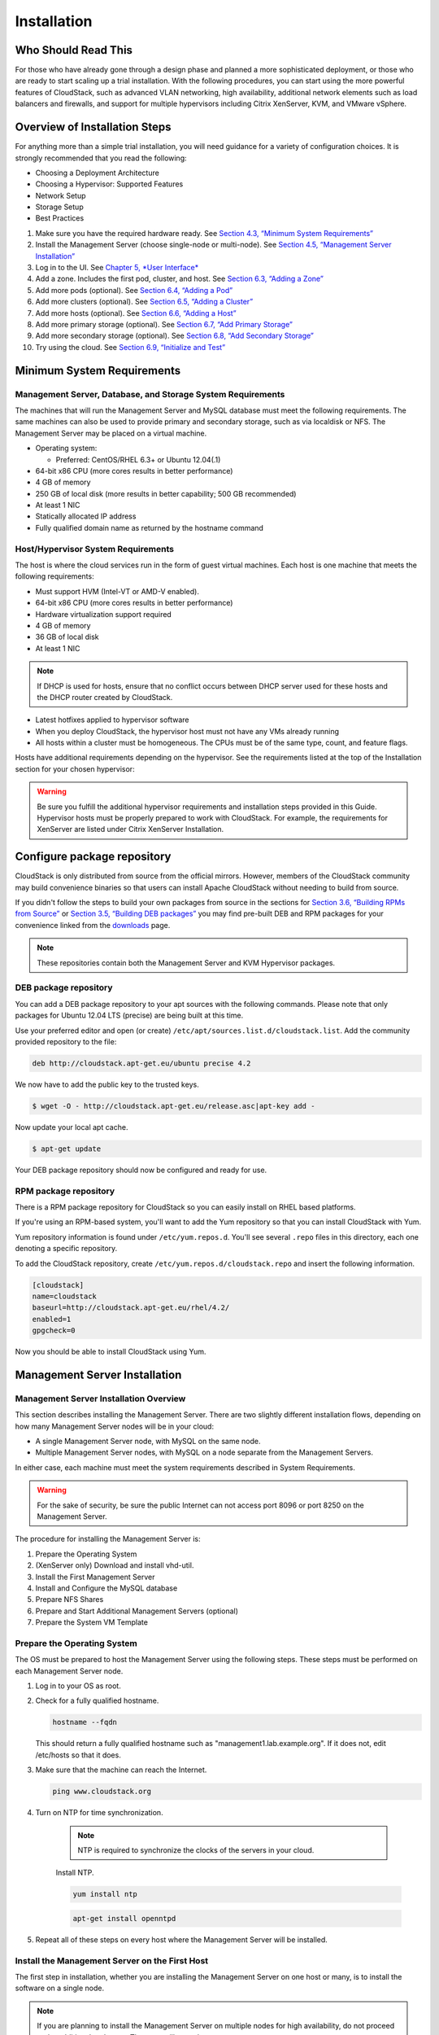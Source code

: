 .. Licensed to the Apache Software Foundation (ASF) under one
   or more contributor license agreements.  See the NOTICE file
   distributed with this work for additional information#
   regarding copyright ownership.  The ASF licenses this file
   to you under the Apache License, Version 2.0 (the
   "License"); you may not use this file except in compliance
   with the License.  You may obtain a copy of the License at
   http://www.apache.org/licenses/LICENSE-2.0
   Unless required by applicable law or agreed to in writing,
   software distributed under the License is distributed on an
   "AS IS" BASIS, WITHOUT WARRANTIES OR CONDITIONS OF ANY
   KIND, either express or implied.  See the License for the
   specific language governing permissions and limitations
   under the License.

Installation
============

Who Should Read This
--------------------

For those who have already gone through a design phase and planned a
more sophisticated deployment, or those who are ready to start scaling
up a trial installation. With the following procedures, you can start
using the more powerful features of CloudStack, such as advanced VLAN
networking, high availability, additional network elements such as load
balancers and firewalls, and support for multiple hypervisors including
Citrix XenServer, KVM, and VMware vSphere.

Overview of Installation Steps
------------------------------

For anything more than a simple trial installation, you will need
guidance for a variety of configuration choices. It is strongly
recommended that you read the following:

-  

   Choosing a Deployment Architecture

-  

   Choosing a Hypervisor: Supported Features

-  

   Network Setup

-  

   Storage Setup

-  

   Best Practices

#. 

   Make sure you have the required hardware ready. See `Section 4.3,
   “Minimum System Requirements” <#minimum-system-requirements>`__

#. 

   Install the Management Server (choose single-node or multi-node). See
   `Section 4.5, “Management Server
   Installation” <#management-server-install-flow>`__

#. 

   Log in to the UI. See `Chapter 5, *User Interface* <#ui>`__

#. 

   Add a zone. Includes the first pod, cluster, and host. See
   `Section 6.3, “Adding a Zone” <#zone-add>`__

#. 

   Add more pods (optional). See `Section 6.4, “Adding a
   Pod” <#pod-add>`__

#. 

   Add more clusters (optional). See `Section 6.5, “Adding a
   Cluster” <#cluster-add>`__

#. 

   Add more hosts (optional). See `Section 6.6, “Adding a
   Host” <#host-add>`__

#. 

   Add more primary storage (optional). See `Section 6.7, “Add Primary
   Storage” <#primary-storage-add>`__

#. 

   Add more secondary storage (optional). See `Section 6.8, “Add
   Secondary Storage” <#secondary-storage-add>`__

#. 

   Try using the cloud. See `Section 6.9, “Initialize and
   Test” <#initialize-and-test>`__

Minimum System Requirements
---------------------------

Management Server, Database, and Storage System Requirements
~~~~~~~~~~~~~~~~~~~~~~~~~~~~~~~~~~~~~~~~~~~~~~~~~~~~~~~~~~~~

The machines that will run the Management Server and MySQL database must
meet the following requirements. The same machines can also be used to
provide primary and secondary storage, such as via localdisk or NFS. The
Management Server may be placed on a virtual machine.

-  

   Operating system:

   -  

      Preferred: CentOS/RHEL 6.3+ or Ubuntu 12.04(.1)

-  

   64-bit x86 CPU (more cores results in better performance)

-  

   4 GB of memory

-  

   250 GB of local disk (more results in better capability; 500 GB
   recommended)

-  

   At least 1 NIC

-  

   Statically allocated IP address

-  

   Fully qualified domain name as returned by the hostname command

Host/Hypervisor System Requirements
~~~~~~~~~~~~~~~~~~~~~~~~~~~~~~~~~~~

The host is where the cloud services run in the form of guest virtual
machines. Each host is one machine that meets the following
requirements:

-  

   Must support HVM (Intel-VT or AMD-V enabled).

-  

   64-bit x86 CPU (more cores results in better performance)

-  

   Hardware virtualization support required

-  

   4 GB of memory

-  

   36 GB of local disk

-  

   At least 1 NIC

.. note::

   If DHCP is used for hosts, ensure that no conflict occurs between DHCP server used for these hosts and the DHCP router created by CloudStack.

-  

   Latest hotfixes applied to hypervisor software

-  

   When you deploy CloudStack, the hypervisor host must not have any VMs
   already running

-  

   All hosts within a cluster must be homogeneous. The CPUs must be of
   the same type, count, and feature flags.

Hosts have additional requirements depending on the hypervisor. See the
requirements listed at the top of the Installation section for your
chosen hypervisor:

.. warning::

   Be sure you fulfill the additional hypervisor requirements and installation steps provided in this Guide. Hypervisor hosts must be properly prepared to        work with CloudStack. For example, the requirements for XenServer are listed under Citrix XenServer Installation.

Configure package repository
----------------------------

CloudStack is only distributed from source from the official mirrors.
However, members of the CloudStack community may build convenience
binaries so that users can install Apache CloudStack without needing to
build from source.

If you didn't follow the steps to build your own packages from source in
the sections for `Section 3.6, “Building RPMs from
Source” <#sect-source-buildrpm>`__ or `Section 3.5, “Building DEB
packages” <#sect-source-builddebs>`__ you may find pre-built DEB and RPM
packages for your convenience linked from the
`downloads <http://cloudstack.apache.org/downloads.html>`__ page.

.. note::

   These repositories contain both the Management Server and KVM Hypervisor packages.

DEB package repository
~~~~~~~~~~~~~~~~~~~~~~

You can add a DEB package repository to your apt sources with the
following commands. Please note that only packages for Ubuntu 12.04 LTS
(precise) are being built at this time.

Use your preferred editor and open (or create)
``/etc/apt/sources.list.d/cloudstack.list``. Add the community provided
repository to the file:

.. sourcecode:: bash

    deb http://cloudstack.apt-get.eu/ubuntu precise 4.2

We now have to add the public key to the trusted keys.

.. sourcecode:: bash

    $ wget -O - http://cloudstack.apt-get.eu/release.asc|apt-key add -

Now update your local apt cache.

.. sourcecode:: bash

    $ apt-get update

Your DEB package repository should now be configured and ready for use.

RPM package repository
~~~~~~~~~~~~~~~~~~~~~~

There is a RPM package repository for CloudStack so you can easily
install on RHEL based platforms.

If you're using an RPM-based system, you'll want to add the Yum
repository so that you can install CloudStack with Yum.

Yum repository information is found under ``/etc/yum.repos.d``. You'll
see several ``.repo`` files in this directory, each one denoting a
specific repository.

To add the CloudStack repository, create
``/etc/yum.repos.d/cloudstack.repo`` and insert the following
information.

.. sourcecode:: bash

    [cloudstack]
    name=cloudstack
    baseurl=http://cloudstack.apt-get.eu/rhel/4.2/
    enabled=1
    gpgcheck=0

Now you should be able to install CloudStack using Yum.

Management Server Installation
------------------------------

Management Server Installation Overview
~~~~~~~~~~~~~~~~~~~~~~~~~~~~~~~~~~~~~~~

This section describes installing the Management Server. There are two
slightly different installation flows, depending on how many Management
Server nodes will be in your cloud:

-  

   A single Management Server node, with MySQL on the same node.

-  

   Multiple Management Server nodes, with MySQL on a node separate from
   the Management Servers.

In either case, each machine must meet the system requirements described
in System Requirements.

.. warning::

   For the sake of security, be sure the public Internet can not access port 8096 or port 8250 on the Management Server.

The procedure for installing the Management Server is:

#. 

   Prepare the Operating System

#. 

   (XenServer only) Download and install vhd-util.

#. 

   Install the First Management Server

#. 

   Install and Configure the MySQL database

#. 

   Prepare NFS Shares

#. 

   Prepare and Start Additional Management Servers (optional)

#. 

   Prepare the System VM Template

Prepare the Operating System
~~~~~~~~~~~~~~~~~~~~~~~~~~~~

The OS must be prepared to host the Management Server using the
following steps. These steps must be performed on each Management Server
node.

#. 

   Log in to your OS as root.

#. 

   Check for a fully qualified hostname.

   .. sourcecode:: bash

    hostname --fqdn

   This should return a fully qualified hostname such as
   "management1.lab.example.org". If it does not, edit /etc/hosts so
   that it does.

#. 

   Make sure that the machine can reach the Internet.

   .. sourcecode:: bash

    ping www.cloudstack.org

#. 

   Turn on NTP for time synchronization.

    .. note::
	
	   NTP is required to synchronize the clocks of the servers in your cloud.

    Install NTP.

    .. sourcecode:: bash

      yum install ntp

    .. sourcecode:: bash

      apt-get install openntpd

#. 

   Repeat all of these steps on every host where the Management Server
   will be installed.

Install the Management Server on the First Host
~~~~~~~~~~~~~~~~~~~~~~~~~~~~~~~~~~~~~~~~~~~~~~~

The first step in installation, whether you are installing the
Management Server on one host or many, is to install the software on a
single node.

.. note::

   If you are planning to install the Management Server on multiple nodes for high availability, do not proceed to the additional nodes yet. That step will       come later.

The CloudStack Management server can be installed using either RPM or
DEB packages. These packages will depend on everything you need to run
the Management server.

Install on CentOS/RHEL
^^^^^^^^^^^^^^^^^^^^^^

We start by installing the required packages:

.. sourcecode:: bash

    yum install cloudstack-management

Install on Ubuntu
^^^^^^^^^^^^^^^^^

.. sourcecode:: bash

    apt-get install cloudstack-management

Downloading vhd-util
^^^^^^^^^^^^^^^^^^^^

This procedure is required only for installations where XenServer is
installed on the hypervisor hosts.

Before setting up the Management Server, download vhd-util from
`vhd-util <http://download.cloud.com.s3.amazonaws.com/tools/vhd-util>`__.

If the Management Server is RHEL or CentOS, copy vhd-util to `/usr/share/cloudstack-common/scripts/vm/hypervisor/xenserver`

If the Management Server is Ubuntu, copy vhd-util to `/usr/share/cloudstack-common/scripts/vm/hypervisor/xenserver`

Install the database server
~~~~~~~~~~~~~~~~~~~~~~~~~~~

The CloudStack management server uses a MySQL database server to store
its data. When you are installing the management server on a single
node, you can install the MySQL server locally. For an installation that
has multiple management server nodes, we assume the MySQL database also
runs on a separate node.

CloudStack has been tested with MySQL 5.1 and 5.5. These versions are
included in RHEL/CentOS and Ubuntu.

Install the Database on the Management Server Node
^^^^^^^^^^^^^^^^^^^^^^^^^^^^^^^^^^^^^^^^^^^^^^^^^^

This section describes how to install MySQL on the same machine with the
Management Server. This technique is intended for a simple deployment
that has a single Management Server node. If you have a multi-node
Management Server deployment, you will typically use a separate node for
MySQL. See `Section 4.5.4.2, “Install the Database on a Separate
Node” <#management-server-install-db-external>`__.

#. 

   Install MySQL from the package repository of your distribution:

   :.. sourcecode:: bash

     yum install mysql-server

   .. sourcecode:: bash

     apt-get install mysql-server

#. 

   Open the MySQL configuration file. The configuration file is
   ``/etc/my.cnf`` or ``/etc/mysql/my.cnf``, depending on your OS.

#. 

   Insert the following lines in the [mysqld] section.

   You can put these lines below the datadir line. The max\_connections
   parameter should be set to 350 multiplied by the number of Management
   Servers you are deploying. This example assumes one Management
   Server.

   .. note:: On Ubuntu, you can also create a file `/etc/mysql/conf.d/cloudstack.cnf` and add these directives there. Don't forget to add [mysqld] on the first line of the file.

   .. sourcecode:: bash

    innodb_rollback_on_timeout=1
    innodb_lock_wait_timeout=600
    max_connections=350
    log-bin=mysql-bin
    binlog-format = 'ROW'

#. 

   Start or restart MySQL to put the new configuration into effect.

   On RHEL/CentOS, MySQL doesn't automatically start after installation.
   Start it manually.

   .. sourcecode:: bash

    service mysqld start

   On Ubuntu, restart MySQL.

   .. sourcecode:: bash

    service mysql restart

#. 

   (CentOS and RHEL only; not required on Ubuntu)

   .. warning::
   
      On RHEL and CentOS, MySQL does not set a root password by default. It is very strongly recommended that you set a root password as a security precaution.

   Run the following command to secure your installation. You can answer "Y" to all questions.

   .. sourcecode:: bash

     mysql_secure_installation

#. 

   CloudStack can be blocked by security mechanisms, such as SELinux.
   Disable SELinux to ensure + that the Agent has all the required
   permissions.

   Configure SELinux (RHEL and CentOS):

   #. 

      Check whether SELinux is installed on your machine. If not, you
      can skip this section.

      In RHEL or CentOS, SELinux is installed and enabled by default.
      You can verify this with:

      .. sourcecode:: bash

          $ rpm -qa | grep selinux

   #. 

      Set the SELINUX variable in ``/etc/selinux/config`` to
      "permissive". This ensures that the permissive setting will be
      maintained after a system reboot.

      In RHEL or CentOS:

      .. sourcecode:: bash

          vi /etc/selinux/config

      Change the following line

      .. sourcecode:: bash

          SELINUX=enforcing

      to this:

      .. sourcecode:: bash

          SELINUX=permissive

   #. 

      Set SELinux to permissive starting immediately, without requiring
      a system reboot.

      .. sourcecode:: bash

          $ setenforce permissive

#. 

   Set up the database. The following command creates the "cloud" user
   on the database.

   -  

      In dbpassword, specify the password to be assigned to the "cloud"
      user. You can choose to provide no password although that is not
      recommended.

   -  

      In deploy-as, specify the username and password of the user
      deploying the database. In the following command, it is assumed
      the root user is deploying the database and creating the "cloud"
      user.

   -  

      (Optional) For encryption\_type, use file or web to indicate the
      technique used to pass in the database encryption password.
      Default: file. See `Section 4.5.5, “About Password and Key
      Encryption” <#about-password-encryption>`__.

   -  

      (Optional) For management\_server\_key, substitute the default key
      that is used to encrypt confidential parameters in the CloudStack
      properties file. Default: password. It is highly recommended that
      you replace this with a more secure value. See `Section 4.5.5,
      “About Password and Key
      Encryption” <#about-password-encryption>`__.

   -  

      (Optional) For database\_key, substitute the default key that is
      used to encrypt confidential parameters in the CloudStack
      database. Default: password. It is highly recommended that you
      replace this with a more secure value. See `Section 4.5.5, “About
      Password and Key Encryption” <#about-password-encryption>`__.

   -  

      (Optional) For management\_server\_ip, you may explicitly specify
      cluster management server node IP. If not specified, the local IP
      address will be used.

   .. sourcecode:: bash

    cloudstack-setup-databases cloud:<dbpassword>@localhost \
    --deploy-as=root:<password> \
    -e <encryption_type> \
    -m <management_server_key> \
    -k <database_key> \
    -i <management_server_ip>

   When this script is finished, you should see a message like
   “Successfully initialized the database.”

   .. note::
   
      If the script is unable to connect to the MySQL database, check the "localhost" loopback address in ``/etc/hosts``. It should be pointing to the IPv4 loopback address "127.0.0.1" and not the IPv6 loopback address ::1. Alternatively, reconfigure MySQL to bind to the IPv6 loopback interface.

#. 

   If you are running the KVM hypervisor on the same machine with the
   Management Server, edit /etc/sudoers and add the following line:

   .. sourcecode:: bash

       Defaults:cloud !requiretty

#. 

   Now that the database is set up, you can finish configuring the OS
   for the Management Server. This command will set up iptables,
   sudoers, and start the Management Server.

   .. sourcecode:: bash

       # cloudstack-setup-management

   You should see the message “CloudStack Management Server setup is
   done.”

Install the Database on a Separate Node
^^^^^^^^^^^^^^^^^^^^^^^^^^^^^^^^^^^^^^^

This section describes how to install MySQL on a standalone machine,
separate from the Management Server. This technique is intended for a
deployment that includes several Management Server nodes. If you have a
single-node Management Server deployment, you will typically use the
same node for MySQL. See `Section 4.5.4.1, “Install the Database on the
Management Server Node” <#management-server-install-db-local>`__.

.. note:: The management server doesn't require a specific distribution for the MySQL node. You can use a distribution or Operating System of your choice. Using the same distribution as the management server is recommended, but not required. See `Section 4.3.1, “Management Server, Database, and Storage System Requirements” <#management-server-system-requirements>`__.

#. 

   Install MySQL from the package repository from your distribution:

   .. sourcecode:: bash

       yum install mysql-server

   .. sourcecode:: bash

       apt-get install mysql-server

#. 

   Edit the MySQL configuration (/etc/my.cnf or /etc/mysql/my.cnf,
   depending on your OS) and insert the following lines in the [mysqld]
   section. You can put these lines below the datadir line. The
   max\_connections parameter should be set to 350 multiplied by the
   number of Management Servers you are deploying. This example assumes
   two Management Servers.

   .. note::
   
      On Ubuntu, you can also create /etc/mysql/conf.d/cloudstack.cnf file and add these directives there. Don't forget to add [mysqld] on the first line of the file.

   .. sourcecode:: bash

       innodb_rollback_on_timeout=1
       innodb_lock_wait_timeout=600
       max_connections=700
       log-bin=mysql-bin
       binlog-format = 'ROW'
       bind-address = 0.0.0.0

#. 

   Start or restart MySQL to put the new configuration into effect.

   On RHEL/CentOS, MySQL doesn't automatically start after installation.
   Start it manually.

   .. sourcecode:: bash

       service mysqld start

   On Ubuntu, restart MySQL.

   .. sourcecode:: bash

       service mysql restart

#. 

   (CentOS and RHEL only; not required on Ubuntu)

   .. warning::
   
      On RHEL and CentOS, MySQL does not set a root password by default. It is very strongly recommended that you set a root password as a security precaution. Run the following command to secure your installation. You can answer "Y" to all questions except "Disallow root login remotely?". Remote root login is required to set up the databases.

   .. sourcecode:: bash

       mysql_secure_installation

#. 

   If a firewall is present on the system, open TCP port 3306 so
   external MySQL connections can be established.

   On Ubuntu, UFW is the default firewall. Open the port with this
   command:

   .. sourcecode:: bash

       ufw allow mysql

   On RHEL/CentOS:

   #. 

      Edit the /etc/sysconfig/iptables file and add the following line
      at the beginning of the INPUT chain.

      .. sourcecode:: bash

          -A INPUT -p tcp --dport 3306 -j ACCEPT

   #. 

      Now reload the iptables rules.

      .. sourcecode:: bash

          service iptables restart

#. 

   Return to the root shell on your first Management Server.

#. 

   Set up the database. The following command creates the cloud user on
   the database.

   -  

      In dbpassword, specify the password to be assigned to the cloud
      user. You can choose to provide no password.

   -  

      In deploy-as, specify the username and password of the user
      deploying the database. In the following command, it is assumed
      the root user is deploying the database and creating the cloud
      user.

   -  

      (Optional) For encryption\_type, use file or web to indicate the
      technique used to pass in the database encryption password.
      Default: file. See `Section 4.5.5, “About Password and Key
      Encryption” <#about-password-encryption>`__.

   -  

      (Optional) For management\_server\_key, substitute the default key
      that is used to encrypt confidential parameters in the CloudStack
      properties file. Default: password. It is highly recommended that
      you replace this with a more secure value. See About Password and
      Key Encryption.

   -  

      (Optional) For database\_key, substitute the default key that is
      used to encrypt confidential parameters in the CloudStack
      database. Default: password. It is highly recommended that you
      replace this with a more secure value. See `Section 4.5.5, “About
      Password and Key Encryption” <#about-password-encryption>`__.

   -  

      (Optional) For management\_server\_ip, you may explicitly specify
      cluster management server node IP. If not specified, the local IP
      address will be used.

   .. sourcecode:: bash

       cloudstack-setup-databases cloud:<dbpassword>@<ip address mysql server> \
       --deploy-as=root:<password> \
       -e <encryption_type> \
       -m <management_server_key> \
       -k <database_key> \
       -i <management_server_ip>

   When this script is finished, you should see a message like “Successfully initialized the database.”

About Password and Key Encryption
~~~~~~~~~~~~~~~~~~~~~~~~~~~~~~~~~

CloudStack stores several sensitive passwords and secret keys that are
used to provide security. These values are always automatically
encrypted:

-  

   Database secret key

-  

   Database password

-  

   SSH keys

-  

   Compute node root password

-  

   VPN password

-  

   User API secret key

-  

   VNC password

CloudStack uses the Java Simplified Encryption (JASYPT) library. The
data values are encrypted and decrypted using a database secret key,
which is stored in one of CloudStack’s internal properties files along
with the database password. The other encrypted values listed above,
such as SSH keys, are in the CloudStack internal database.

Of course, the database secret key itself can not be stored in the open
– it must be encrypted. How then does CloudStack read it? A second
secret key must be provided from an external source during Management
Server startup. This key can be provided in one of two ways: loaded from
a file or provided by the CloudStack administrator. The CloudStack
database has a configuration setting that lets it know which of these
methods will be used. If the encryption type is set to "file," the key
must be in a file in a known location. If the encryption type is set to
"web," the administrator runs the utility
com.cloud.utils.crypt.EncryptionSecretKeySender, which relays the key to
the Management Server over a known port.

The encryption type, database secret key, and Management Server secret
key are set during CloudStack installation. They are all parameters to
the CloudStack database setup script (cloudstack-setup-databases). The
default values are file, password, and password. It is, of course,
highly recommended that you change these to more secure keys.

Changing the Default Password Encryption
~~~~~~~~~~~~~~~~~~~~~~~~~~~~~~~~~~~~~~~~

Passwords are encoded when creating or updating users. CloudStack allows
you to determine the default encoding and authentication mechanism for
admin and user logins. Two new configurable lists have been
introduced—userPasswordEncoders and userAuthenticators.
userPasswordEncoders allows you to configure the order of preference for
encoding passwords, whereas userAuthenticators allows you to configure
the order in which authentication schemes are invoked to validate user
passwords.

Additionally, the plain text user authenticator has been modified not to
convert supplied passwords to their md5 sums before checking them with
the database entries. It performs a simple string comparison between
retrieved and supplied login passwords instead of comparing the
retrieved md5 hash of the stored password against the supplied md5 hash
of the password because clients no longer hash the password. The
following method determines what encoding scheme is used to encode the
password supplied during user creation or modification.

When a new user is created, the user password is encoded by using the
first valid encoder loaded as per the sequence specified in the
``UserPasswordEncoders`` property in the ``ComponentContext.xml`` or
``nonossComponentContext.xml`` files. The order of authentication
schemes is determined by the ``UserAuthenticators`` property in the same
files. If Non-OSS components, such as VMware environments, are to be
deployed, modify the ``UserPasswordEncoders`` and ``UserAuthenticators``
lists in the ``nonossComponentContext.xml`` file, for OSS environments,
such as XenServer or KVM, modify the ``ComponentContext.xml`` file. It
is recommended to make uniform changes across both the files. When a new
authenticator or encoder is added, you can add them to this list. While
doing so, ensure that the new authenticator or encoder is specified as a
bean in both these files. The administrator can change the ordering of
both these properties as preferred to change the order of schemes.
Modify the following list properties available in
``client/tomcatconf/nonossComponentContext.xml.in`` or
``client/tomcatconf/componentContext.xml.in`` as applicable, to the
desired order:

.. sourcecode:: xml

        <property name="UserAuthenticators">
             <list>
                <ref bean="SHA256SaltedUserAuthenticator"/>
                <ref bean="MD5UserAuthenticator"/>
                <ref bean="LDAPUserAuthenticator"/>
                <ref bean="PlainTextUserAuthenticator"/>
             </list>
        </property>
        <property name="UserPasswordEncoders">
             <list>
                <ref bean="SHA256SaltedUserAuthenticator"/>
                <ref bean="MD5UserAuthenticator"/>
                <ref bean="LDAPUserAuthenticator"/>
                <ref bean="PlainTextUserAuthenticator"/>
             </list>

In the above default ordering, SHA256Salt is used first for
``UserPasswordEncoders``. If the module is found and encoding returns a
valid value, the encoded password is stored in the user table's password
column. If it fails for any reason, the MD5UserAuthenticator will be
tried next, and the order continues. For ``UserAuthenticators``,
SHA256Salt authentication is tried first. If it succeeds, the user is
logged into the Management server. If it fails, md5 is tried next, and
attempts continues until any of them succeeds and the user logs in . If
none of them works, the user is returned an invalid credential message.

Prepare NFS Shares
~~~~~~~~~~~~~~~~~~

CloudStack needs a place to keep primary and secondary storage (see
Cloud Infrastructure Overview). Both of these can be NFS shares. This
section tells how to set up the NFS shares before adding the storage to
CloudStack.

.. note::

   NFS is not the only option for primary or secondary storage. For example, you may use Ceph RBD, GlusterFS, iSCSI, and others. The choice of storage system     will depend on the choice of hypervisor and whether you are dealing with primary or secondary storage.

The requirements for primary and secondary storage are described in:

-  

   `Section 2.6, “About Primary Storage” <#about-primary-storage>`__

-  

   `Section 2.7, “About Secondary Storage” <#about-secondary-storage>`__

A production installation typically uses a separate NFS server. See
`Section 4.5.7.1, “Using a Separate NFS
Server” <#nfs-shares-on-separate-server>`__.

You can also use the Management Server node as the NFS server. This is
more typical of a trial installation, but is technically possible in a
larger deployment. See `Section 4.5.7.2, “Using the Management Server as
the NFS Server” <#nfs-shares-on-management-server>`__.

Using a Separate NFS Server
^^^^^^^^^^^^^^^^^^^^^^^^^^^

This section tells how to set up NFS shares for secondary and
(optionally) primary storage on an NFS server running on a separate node
from the Management Server.

The exact commands for the following steps may vary depending on your
operating system version.

.. warning::

   (KVM only) Ensure that no volume is already mounted at your NFS mount point.

#. 

   On the storage server, create an NFS share for secondary storage and,
   if you are using NFS for primary storage as well, create a second NFS
   share. For example:

   .. sourcecode:: bash

       # mkdir -p /export/primary
       # mkdir -p /export/secondary

#. 

   To configure the new directories as NFS exports, edit /etc/exports.
   Export the NFS share(s) with
   rw,async,no\_root\_squash,no\_subtree\_check. For example:

   .. sourcecode:: bash

       # vi /etc/exports

   Insert the following line.

   .. sourcecode:: bash

       /export  *(rw,async,no_root_squash,no_subtree_check)

#. 

   Export the /export directory.

   .. sourcecode:: bash

       # exportfs -a

#. 

   On the management server, create a mount point for secondary storage.
   For example:

   .. sourcecode:: bash

       # mkdir -p /mnt/secondary

#. 

   Mount the secondary storage on your Management Server. Replace the
   example NFS server name and NFS share paths below with your own.

   .. sourcecode:: bash

       # mount -t nfs nfsservername:/nfs/share/secondary /mnt/secondary

Using the Management Server as the NFS Server
^^^^^^^^^^^^^^^^^^^^^^^^^^^^^^^^^^^^^^^^^^^^^

This section tells how to set up NFS shares for primary and secondary
storage on the same node with the Management Server. This is more
typical of a trial installation, but is technically possible in a larger
deployment. It is assumed that you will have less than 16TB of storage
on the host.

The exact commands for the following steps may vary depending on your
operating system version.

#. 

   On RHEL/CentOS systems, you'll need to install the nfs-utils package:

   .. sourcecode:: bash

       $ sudo yum install nfs-utils

#. 

   On the Management Server host, create two directories that you will
   use for primary and secondary storage. For example:

   .. sourcecode:: bash

       # mkdir -p /export/primary
       # mkdir -p /export/secondary

#. 

   To configure the new directories as NFS exports, edit /etc/exports.
   Export the NFS share(s) with
   rw,async,no\_root\_squash,no\_subtree\_check. For example:

   .. sourcecode:: bash

       # vi /etc/exports

   Insert the following line.

   .. sourcecode:: bash

       /export  *(rw,async,no_root_squash,no_subtree_check)

#. 

   Export the /export directory.

   .. sourcecode:: bash

       # exportfs -a

#. 

   Edit the /etc/sysconfig/nfs file.

   .. sourcecode:: bash

       # vi /etc/sysconfig/nfs

   Uncomment the following lines:

   .. sourcecode:: bash

       LOCKD_TCPPORT=32803
       LOCKD_UDPPORT=32769
       MOUNTD_PORT=892
       RQUOTAD_PORT=875
       STATD_PORT=662
       STATD_OUTGOING_PORT=2020

#. 

   Edit the /etc/sysconfig/iptables file.

   .. sourcecode:: bash

       # vi /etc/sysconfig/iptables

   Add the following lines at the beginning of the INPUT chain, where
   <NETWORK> is the network that you'll be using:

   .. sourcecode:: bash

       -A INPUT -s <NETWORK> -m state --state NEW -p udp --dport 111 -j ACCEPT
       -A INPUT -s <NETWORK> -m state --state NEW -p tcp --dport 111 -j ACCEPT
       -A INPUT -s <NETWORK> -m state --state NEW -p tcp --dport 2049 -j ACCEPT
       -A INPUT -s <NETWORK> -m state --state NEW -p tcp --dport 32803 -j ACCEPT
       -A INPUT -s <NETWORK> -m state --state NEW -p udp --dport 32769 -j ACCEPT
       -A INPUT -s <NETWORK> -m state --state NEW -p tcp --dport 892 -j ACCEPT
       -A INPUT -s <NETWORK> -m state --state NEW -p udp --dport 892 -j ACCEPT
       -A INPUT -s <NETWORK> -m state --state NEW -p tcp --dport 875 -j ACCEPT
       -A INPUT -s <NETWORK> -m state --state NEW -p udp --dport 875 -j ACCEPT
       -A INPUT -s <NETWORK> -m state --state NEW -p tcp --dport 662 -j ACCEPT
       -A INPUT -s <NETWORK> -m state --state NEW -p udp --dport 662 -j ACCEPT                

#. 

   Run the following commands:

   .. sourcecode:: bash

       # service iptables restart
       # service iptables save

#. 

   If NFS v4 communication is used between client and server, add your
   domain to /etc/idmapd.conf on both the hypervisor host and Management
   Server.

   .. sourcecode:: bash

       # vi /etc/idmapd.conf

   Remove the character # from the beginning of the Domain line in
   idmapd.conf and replace the value in the file with your own domain.
   In the example below, the domain is company.com.

   .. sourcecode:: bash

       Domain = company.com

#. 

   Reboot the Management Server host.

   Two NFS shares called /export/primary and /export/secondary are now
   set up.

#. 

   It is recommended that you test to be sure the previous steps have
   been successful.

   #. 

      Log in to the hypervisor host.

   #. 

      Be sure NFS and rpcbind are running. The commands might be
      different depending on your OS. For example:

      .. sourcecode:: bash

          # service rpcbind start
          # service nfs start
          # chkconfig nfs on
          # chkconfig rpcbind on
          # reboot

   #. 

      Log back in to the hypervisor host and try to mount the /export
      directories. For example, substitute your own management server
      name:

      .. sourcecode:: bash

          # mkdir /primary
          # mount -t nfs <management-server-name>:/export/primary
          # umount /primary
          # mkdir /secondary
          # mount -t nfs <management-server-name>:/export/secondary
          # umount /secondary

Prepare and Start Additional Management Servers
~~~~~~~~~~~~~~~~~~~~~~~~~~~~~~~~~~~~~~~~~~~~~~~

For your second and subsequent Management Servers, you will install the
Management Server software, connect it to the database, and set up the
OS for the Management Server.

#. 

   Perform the steps in `Section 4.5.2, “Prepare the Operating
   System” <#prepare-os>`__ and `Section 3.6, “Building RPMs from
   Source” <#sect-source-buildrpm>`__ or `Section 3.5, “Building DEB
   packages” <#sect-source-builddebs>`__ as appropriate.

#. 

   This step is required only for installations where XenServer is
   installed on the hypervisor hosts.

   Download vhd-util from
   `vhd-util <http://download.cloud.com.s3.amazonaws.com/tools/vhd-util>`__

   Copy vhd-util to
   /usr/share/cloudstack-common/scripts/vm/hypervisor/xenserver.

#. 

   Ensure that necessary services are started and set to start on boot.

   .. sourcecode:: bash

       # service rpcbind start
       # service nfs start
       # chkconfig nfs on
       # chkconfig rpcbind on

#. 

   Configure the database client. Note the absence of the --deploy-as
   argument in this case. (For more details about the arguments to this
   command, see `Section 4.5.4.2, “Install the Database on a Separate
   Node” <#management-server-install-db-external>`__.)

   .. sourcecode:: bash

       # cloudstack-setup-databases cloud:dbpassword@dbhost -e encryption_type -m management_server_key -k database_key -i management_server_ip

#. 

   Configure the OS and start the Management Server:

   .. sourcecode:: bash

       # cloudstack-setup-management

   The Management Server on this node should now be running.

#. 

   Repeat these steps on each additional Management Server.

#. 

   Be sure to configure a load balancer for the Management Servers. See
   `Section 13.6, “Management Server Load
   Balancing” <#management-server-lb>`__.

Prepare the System VM Template
~~~~~~~~~~~~~~~~~~~~~~~~~~~~~~

Secondary storage must be seeded with a template that is used for
CloudStack system VMs.

.. note::

   When copying and pasting a command, be sure the command has pasted as a single line before executing. Some document viewers may introduce unwanted line breaks in copied text.

#. 

   On the Management Server, run one or more of the following
   cloud-install-sys-tmplt commands to retrieve and decompress the
   system VM template. Run the command for each hypervisor type that you
   expect end users to run in this Zone.

   If your secondary storage mount point is not named /mnt/secondary,
   substitute your own mount point name.

   If you set the CloudStack database encryption type to "web" when you
   set up the database, you must now add the parameter -s
   <management-server-secret-key>. See `Section 4.5.5, “About Password
   and Key Encryption” <#about-password-encryption>`__.

   This process will require approximately 5 GB of free space on the
   local file system and up to 30 minutes each time it runs.

   -  

      For Hyper-V

   .. sourcecode:: bash

          # /usr/share/cloudstack-common/scripts/storage/secondary/cloud-install-sys-tmplt -m /mnt/secondary -u http://download.cloud.com/templates/4.3/systemvm64template-2013-12-23-hyperv.vhd.bz2 -h hyperv -s <optional-management-server-secret-key> -F

   -  

      For XenServer:

   .. sourcecode:: bash

          # /usr/share/cloudstack-common/scripts/storage/secondary/cloud-install-sys-tmplt -m /mnt/secondary http://download.cloud.com/templates/4.3/systemvm64template-2014-01-14-master-xen.vhd.bz2 -u  -h xenserver -s <optional-management-server-secret-key> -F

   -  

      For vSphere:

   .. sourcecode:: bash

          # /usr/share/cloudstack-common/scripts/storage/secondary/cloud-install-sys-tmplt -m /mnt/secondary -u http://download.cloud.com/templates/4.3/systemvm64template-2014-01-14-master-vmware.ova -h vmware -s <optional-management-server-secret-key>  -F

   -  

      For KVM:

   .. sourcecode:: bash

          # /usr/share/cloudstack-common/scripts/storage/secondary/cloud-install-sys-tmplt -m /mnt/secondary -u http://download.cloud.com/templates/4.3/systemvm64template-2014-01-14-master-kvm.qcow2.bz2 -h kvm -s <optional-management-server-secret-key> -F

   -  

      For LXC:

   .. sourcecode:: bash

          # /usr/share/cloudstack-common/scripts/storage/secondary/cloud-install-sys-tmplt -m /mnt/secondary -u http://download.cloud.com/templates/4.3/systemvm64template-2014-01-14-master-kvm.qcow2.bz2 -h lxc -s <optional-management-server-secret-key> -F

   On Ubuntu, use the following path instead:

   .. sourcecode:: bash

       # /usr/share/cloudstack-common/scripts/storage/secondary/cloud-install-sys-tmplt

#. 

   If you are using a separate NFS server, perform this step. If you are
   using the Management Server as the NFS server, you MUST NOT perform
   this step.

   When the script has finished, unmount secondary storage and remove
   the created directory.

   .. sourcecode:: bash

       # umount /mnt/secondary
       # rmdir /mnt/secondary

#. 

   Repeat these steps for each secondary storage server.

Installation Complete! Next Steps
~~~~~~~~~~~~~~~~~~~~~~~~~~~~~~~~~

Congratulations! You have now installed CloudStack Management Server and
the database it uses to persist system data.

|installation-complete.png: Finished installs with single Management
Server and multiple Management Servers|

What should you do next?

-  

   Even without adding any cloud infrastructure, you can run the UI to
   get a feel for what's offered and how you will interact with
   CloudStack on an ongoing basis. See Log In to the UI.

-  

   When you're ready, add the cloud infrastructure and try running some
   virtual machines on it, so you can watch how CloudStack manages the
   infrastructure. See Provision Your Cloud Infrastructure.


.. |installation-complete.png: Finished installs with single Management Server and multiple Management Servers| image:: ./_static/images/installation-complete.png
